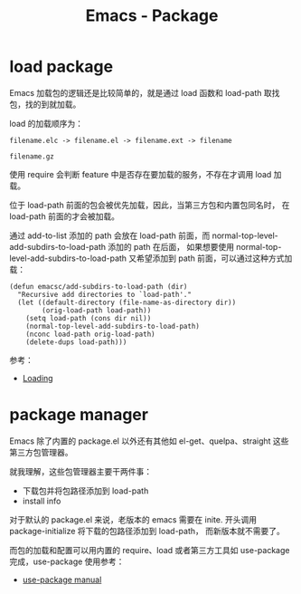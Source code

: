 #+TITLE:      Emacs - Package

* 目录                                                    :TOC_4_gh:noexport:
- [[#load-package][load package]]
- [[#package-manager][package manager]]

* load package
  Emacs 加载包的逻辑还是比较简单的，就是通过 load 函数和 load-path 取找包，找的到就加载。

  load 的加载顺序为：
  #+begin_example
    filename.elc -> filename.el -> filename.ext -> filename

    filename.gz
  #+end_example

  使用 require 会判断 feature 中是否存在要加载的服务，不存在才调用 load 加载。

  位于 load-path 前面的包会被优先加载，因此，当第三方包和内置包同名时， 在 load-path 前面的才会被加载。

  通过 add-to-list 添加的 path 会放在 load-path 前面，而 normal-top-level-add-subdirs-to-load-path 添加的 path 在后面，
  如果想要使用 normal-top-level-add-subdirs-to-load-path 又希望添加到 path 前面，可以通过这种方式加载：
  #+begin_src elisp
    (defun emacsc/add-subdirs-to-load-path (dir)
      "Recursive add directories to `load-path'."
      (let ((default-directory (file-name-as-directory dir))
            (orig-load-path load-path))
        (setq load-path (cons dir nil))
        (normal-top-level-add-subdirs-to-load-path)
        (nconc load-path orig-load-path)
        (delete-dups load-path)))
  #+end_src

  参考：
  + [[https://www.gnu.org/software/emacs/manual/html_node/elisp/Loading.html#Loading][Loading]]

* package manager  
  Emacs 除了内置的 package.el 以外还有其他如 el-get、quelpa、straight 这些第三方包管理器。

  就我理解，这些包管理器主要干两件事：
  + 下载包并将包路径添加到 load-path
  + install info

  对于默认的 package.el 来说，老版本的 emacs 需要在 inite. 开头调用 package-initialize 将下载的包路径添加到 load-path，
  而新版本就不需要了。

  而包的加载和配置可以用内置的 require、load 或者第三方工具如 use-package 完成，use-package 使用参考：
  + [[https://phenix3443.github.io/notebook/emacs/modes/use-package-manual.html][use-package manual]]


